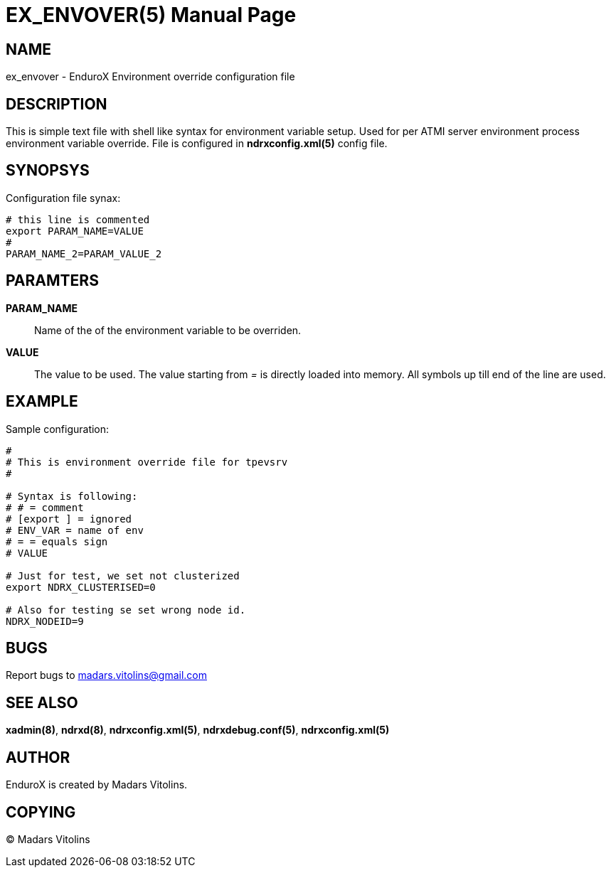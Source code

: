 EX_ENVOVER(5)
=============
:doctype: manpage


NAME
----
ex_envover - EnduroX Environment override configuration file

DESCRIPTION
-----------
This is simple text file with shell like syntax for environment variable setup.
Used for per ATMI server environment process environment variable override. File
is configured in *ndrxconfig.xml(5)* config file.

SYNOPSYS
--------
Configuration file synax:
---------------------------------------------------------------------
# this line is commented
export PARAM_NAME=VALUE
#
PARAM_NAME_2=PARAM_VALUE_2
---------------------------------------------------------------------


PARAMTERS
---------
*PARAM_NAME*::
	Name of the of the environment variable to be overriden. 
*VALUE*::
	The value to be used. The value starting from '=' is directly loaded
	into memory. All symbols up till end of the line are used.

EXAMPLE
-------
Sample configuration:
---------------------------------------------------------------------
#
# This is environment override file for tpevsrv
#

# Syntax is following:
# # = comment
# [export ] = ignored
# ENV_VAR = name of env
# = = equals sign
# VALUE

# Just for test, we set not clusterized
export NDRX_CLUSTERISED=0

# Also for testing se set wrong node id.
NDRX_NODEID=9
---------------------------------------------------------------------

BUGS
----
Report bugs to madars.vitolins@gmail.com

SEE ALSO
--------
*xadmin(8)*, *ndrxd(8)*, *ndrxconfig.xml(5)*, *ndrxdebug.conf(5)*, *ndrxconfig.xml(5)*

AUTHOR
------
EnduroX is created by Madars Vitolins.


COPYING
-------
(C) Madars Vitolins

